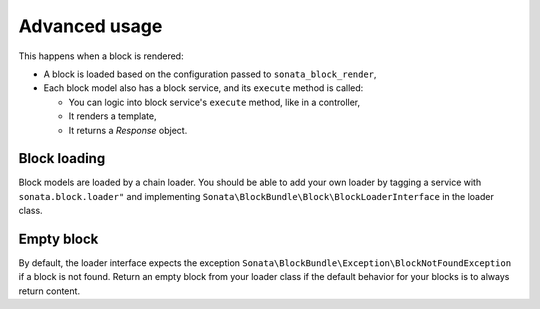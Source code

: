 .. index::
    single: Advanced
    single: Usage
    single: Context

Advanced usage
==============

This happens when a block is rendered:

* A block is loaded based on the configuration passed to ``sonata_block_render``,
* Each block model also has a block service, and its ``execute`` method is called:

  * You can logic into block service's ``execute`` method, like in a controller,
  * It renders a template,
  * It returns a `Response` object.

Block loading
-------------

Block models are loaded by a chain loader. You should be able to add your own loader by tagging a service with ``sonata.block.loader"`` and implementing ``Sonata\BlockBundle\Block\BlockLoaderInterface`` in the loader class.

Empty block
-----------

By default, the loader interface expects the exception ``Sonata\BlockBundle\Exception\BlockNotFoundException`` if a block is not found.
Return an empty block from your loader class if the default behavior for your blocks is to always return content.
